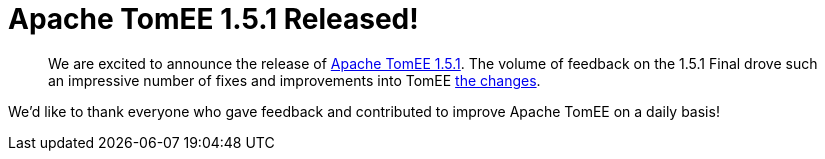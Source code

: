 = Apache TomEE 1.5.1 Released!

____
We are excited to announce the release of http://tomee.apache.org/downloads.html[Apache TomEE 1.5.1].
The volume of feedback on the 1.5.1 Final drove such an impressive number of fixes and improvements into TomEE link:tomee-1.5.1-release-notes.html[the changes].
____

We'd like to thank everyone who gave feedback and contributed to improve Apache TomEE on a daily basis!
